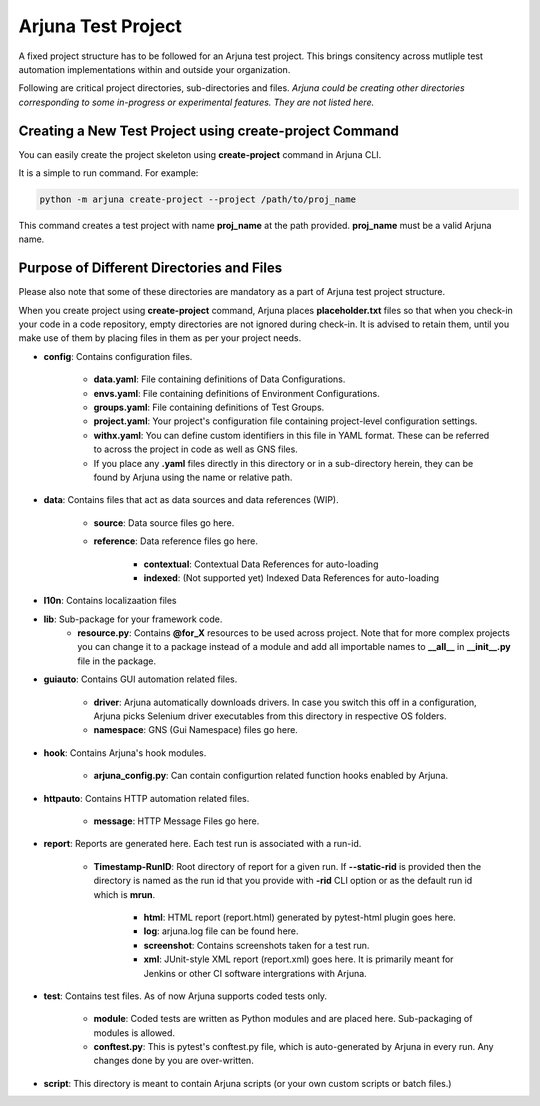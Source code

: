 .. _test_project:

Arjuna **Test Project**
=======================

A fixed project structure has to be followed for an Arjuna test project. This brings consitency across mutliple test automation implementations within and outside your organization.

Following are critical project directories, sub-directories and files. *Arjuna could be creating other directories corresponding to some in-progress or experimental features. They are not listed here.*

Creating a **New Test Project** using **create-project** Command
----------------------------------------------------------------

You can easily create the project skeleton using **create-project** command in Arjuna CLI.

It is a simple to run command. For example:

.. code-block:: bash

   python -m arjuna create-project --project /path/to/proj_name

This command creates a test project with name **proj_name** at the path provided. **proj_name** must be a valid Arjuna name.

Purpose of Different Directories and Files
------------------------------------------

Please also note that some of these directories are mandatory as a part of Arjuna test project structure. 

When you create project using **create-project** command, Arjuna places **placeholder.txt** files so that when you check-in your code in a code repository, empty directories are not ignored during check-in. It is advised to retain them, until you make use of them by placing files in them as per your project needs.

- **config**: Contains configuration files.

    - **data.yaml**: File containing definitions of Data Configurations.
    - **envs.yaml**: File containing definitions of Environment Configurations.
    - **groups.yaml**: File containing definitions of Test Groups.
    - **project.yaml**: Your project's configuration file containing project-level configuration settings.
    - **withx.yaml**: You can define custom identifiers in this file in YAML format. These can be referred to across the project in code as well as GNS files.
    - If you place any **.yaml** files directly in this directory or in a sub-directory herein, they can be found by Arjuna using the name or relative path.

- **data**: Contains files that act as data sources and data references (WIP).

    - **source**: Data source files go here.
    - **reference**: Data reference files go here.

        - **contextual**: Contextual Data References for auto-loading
        - **indexed**: (Not supported yet) Indexed Data References for auto-loading

- **l10n**: Contains localizaation files

- **lib**: Sub-package for your framework code.
    - **resource.py**: Contains **@for_X** resources to be used across project. Note that for more complex projects you can change it to a package instead of a module and add all importable names to **__all__** in **__init__.py** file in the package.

- **guiauto**: Contains GUI automation related files.

    - **driver**: Arjuna automatically downloads drivers. In case you switch this off in a configuration, Arjuna picks Selenium driver executables from this directory in respective OS folders.
    - **namespace**: GNS (Gui Namespace) files go here.

- **hook**: Contains Arjuna's hook modules.

    - **arjuna_config.py**: Can contain configurtion related function hooks enabled by Arjuna.

- **httpauto**: Contains HTTP automation related files.

    - **message**: HTTP Message Files go here.

- **report**: Reports are generated here. Each test run is associated with a run-id.

    - **Timestamp-RunID**: Root directory of report for a given run. If **--static-rid** is provided then the directory is named as the run id that you provide with **-rid** CLI option or as the default run id which is **mrun**.

        - **html**: HTML report (report.html) generated by pytest-html plugin goes here.
        - **log**: arjuna.log file can be found here.
        - **screenshot**: Contains screenshots taken for a test run.
        - **xml**: JUnit-style XML report (report.xml) goes here. It is primarily meant for Jenkins or other CI software intergrations with Arjuna.

- **test**: Contains test files. As of now Arjuna supports coded tests only.

    - **module**: Coded tests are written as Python modules and are placed here. Sub-packaging of modules is allowed.
    - **conftest.py**: This is pytest's conftest.py file, which is auto-generated by Arjuna in every run. Any changes done by you are over-written.

- **script**: This directory is meant to contain Arjuna scripts (or your own custom scripts or batch files.)


